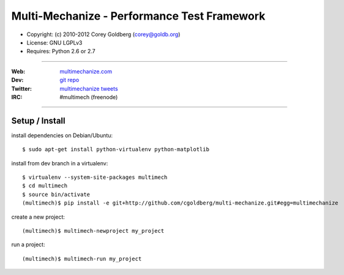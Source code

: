 
============================================
Multi-Mechanize - Performance Test Framework
============================================

* Copyright: (c) 2010-2012 Corey Goldberg (corey@goldb.org)
* License: GNU LGPLv3
* Requires: Python 2.6 or 2.7

----

:Web: `multimechanize.com <http://multimechanize.com>`_
:Dev: `git repo <http://github.com/cgoldberg/multi-mechanize>`_
:Twitter: `multimechanize tweets <http://twitter.com/multimechanize>`_
:IRC: #multimech (freenode)

----

-------------------
    Setup / Install
-------------------

install dependencies on Debian/Ubuntu::

    $ sudo apt-get install python-virtualenv python-matplotlib

install from dev branch in a virtualenv::

    $ virtualenv --system-site-packages multimech
    $ cd multimech
    $ source bin/activate
    (multimech)$ pip install -e git+http://github.com/cgoldberg/multi-mechanize.git#egg=multimechanize

create a new project::

    (multimech)$ multimech-newproject my_project

run a project::

    (multimech)$ multimech-run my_project


